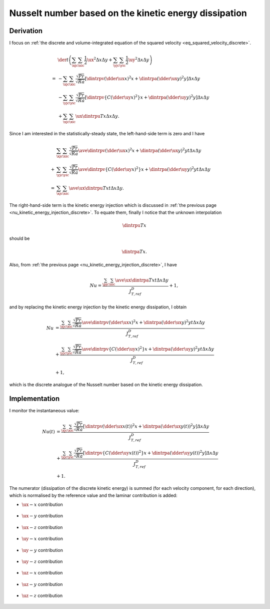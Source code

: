 
.. _nu_kinetic_energy_dissipation_discrete:

######################################################
Nusselt number based on the kinetic energy dissipation
######################################################

.. seealso::

   :ref:`Continuous counterpart <nu_kinetic_energy_dissipation>`.

**********
Derivation
**********

I focus on :ref:`the discrete and volume-integrated equation of the squared velocity <eq_squared_velocity_discrete>`.

.. math::

   &
   \der{}{t} \left(
      \sum_{\xjc} \sum_{\xic} \frac{1}{2} \ux^2 \Delta x \Delta y
      +
      \sum_{\yjc} \sum_{\yic} \frac{1}{2} \uy^2 \Delta x \Delta y
   \right) \\
   =
   &
   -
   \sum_{\xjc} \sum_{\xic}
   \frac{\sqrt{Pr}}{\sqrt{Ra}}
   \left[
      \dintrpv{
         \left( \dder{\ux}{x} \right)^2
      }{x}
      +
      \dintrpa{
         \left( \dder{\ux}{y} \right)^2
      }{y}
   \right]
   \Delta x \Delta y \\
   &
   -
   \sum_{\yjc} \sum_{\yic}
   \frac{\sqrt{Pr}}{\sqrt{Ra}}
   \left[
      \dintrpv{
         \left\{
            C
            \left( \dder{\uy}{x} \right)^2
         \right\}
      }{x}
      +
      \dintrpa{
         \left( \dder{\uy}{y} \right)^2
      }{y}
   \right]
   \Delta x \Delta y \\
   &
   +
   \sum_{\xjc} \sum_{\xic}
   \ux \dintrpu{T}{x}
   \Delta x \Delta y.

Since I am interested in the statistically-steady state, the left-hand-side term is zero and I have

.. math::

   &
   \sum_{\xjc} \sum_{\xic}
   \frac{\sqrt{Pr}}{\sqrt{Ra}}
   \ave{
      \dintrpv{
         \left( \dder{\ux}{x} \right)^2
      }{x}
      +
      \dintrpa{
         \left( \dder{\ux}{y} \right)^2
      }{y}
   }{t}
   \Delta x \Delta y \\
   +
   &
   \sum_{\yjc} \sum_{\yic}
   \frac{\sqrt{Pr}}{\sqrt{Ra}}
   \ave{
      \dintrpv{
         \left\{
            C
            \left( \dder{\uy}{x} \right)^2
         \right\}
      }{x}
      +
      \dintrpa{
         \left( \dder{\uy}{y} \right)^2
      }{y}
   }{t}
   \Delta x \Delta y \\
   =
   &
   \sum_{\xjc} \sum_{\xic}
   \ave{\ux \dintrpu{T}{x}}{t}
   \Delta x \Delta y.

The right-hand-side term is the kinetic energy injection which is discussed in :ref:`the previous page <nu_kinetic_energy_injection_discrete>`.
To equate them, finally I notice that the unknown interpolation

.. math::

   \dintrpu{T}{x}

should be

.. math::

   \dintrpa{T}{x}.

Also, from :ref:`the previous page <nu_kinetic_energy_injection_discrete>`, I have

.. math::

   Nu
   =
   \frac{
      \sum_{\pjc} \sum_{\xic}
      \ave{
         \ux
         \dintrpa{T}{x}
      }{t}
      \Delta x
      \Delta y
   }{
      J_{T,ref}^D
   }
   +
   1,

and by replacing the kinetic energy injection by the kinetic energy dissipation, I obtain

.. math::

   Nu
   & =
   \frac{
      \sum_{\xjc} \sum_{\xic}
      \frac{\sqrt{Pr}}{\sqrt{Ra}}
      \ave{
         \dintrpv{
            \left( \dder{\ux}{x} \right)^2
         }{x}
         +
         \dintrpa{
            \left( \dder{\ux}{y} \right)^2
         }{y}
      }{t}
      \Delta x \Delta y
   }{
      J_{T,ref}^D
   } \\
   & +
   \frac{
      \sum_{\yjc} \sum_{\yic}
      \frac{\sqrt{Pr}}{\sqrt{Ra}}
      \ave{
         \dintrpv{
            \left\{
               C
               \left( \dder{\uy}{x} \right)^2
            \right\}
         }{x}
         +
         \dintrpa{
            \left( \dder{\uy}{y} \right)^2
         }{y}
      }{t}
      \Delta x \Delta y
   }{
      J_{T,ref}^D
   } \\
   & +
   1,

which is the discrete analogue of the Nusselt number based on the kinetic energy dissipation.

**************
Implementation
**************

I monitor the instantaneous value:

.. math::

   Nu \left( t \right)
   & =
   \frac{
      \sum_{\xjc} \sum_{\xic}
      \frac{\sqrt{Pr}}{\sqrt{Ra}}
      \left[
         \dintrpv{
            \left( \dder{\ux}{x} \left( t \right) \right)^2
         }{x}
         +
         \dintrpa{
            \left( \dder{\ux}{y} \left( t \right) \right)^2
         }{y}
      \right]
      \Delta x \Delta y
   }{
      J_{T,ref}^D
   } \\
   & +
   \frac{
      \sum_{\yjc} \sum_{\yic}
      \frac{\sqrt{Pr}}{\sqrt{Ra}}
      \left[
         \dintrpv{
            \left\{
               C
               \left( \dder{\uy}{x} \left( t \right) \right)^2
            \right\}
         }{x}
         +
         \dintrpa{
            \left( \dder{\uy}{y} \left( t \right) \right)^2
         }{y}
      \right]
      \Delta x \Delta y
   }{
      J_{T,ref}^D
   } \\
   & +
   1.

The numerator (dissipation of the discrete kinetic energy) is summed (for each velocity component, for each direction), which is normalised by the reference value and the laminar contribution is added:

.. myliteralinclude:: /../../src/logging/nusselt/kinetic_energy_dissipation.c
   :language: c
   :tag: compute kinetic energy dissipation

* :math:`\ux-x` contribution

   .. myliteralinclude:: /../../src/logging/nusselt/kinetic_energy_dissipation.c
      :language: c
      :tag: ux-x contribution

* :math:`\ux-y` contribution

   .. myliteralinclude:: /../../src/logging/nusselt/kinetic_energy_dissipation.c
      :language: c
      :tag: ux-y contribution

* :math:`\ux-z` contribution

   .. myliteralinclude:: /../../src/logging/nusselt/kinetic_energy_dissipation.c
      :language: c
      :tag: ux-z contribution

* :math:`\uy-x` contribution

   .. myliteralinclude:: /../../src/logging/nusselt/kinetic_energy_dissipation.c
      :language: c
      :tag: uy-x contribution

* :math:`\uy-y` contribution

   .. myliteralinclude:: /../../src/logging/nusselt/kinetic_energy_dissipation.c
      :language: c
      :tag: uy-y contribution

* :math:`\uy-z` contribution

   .. myliteralinclude:: /../../src/logging/nusselt/kinetic_energy_dissipation.c
      :language: c
      :tag: uy-z contribution

* :math:`\uz-x` contribution

   .. myliteralinclude:: /../../src/logging/nusselt/kinetic_energy_dissipation.c
      :language: c
      :tag: uz-x contribution

* :math:`\uz-y` contribution

   .. myliteralinclude:: /../../src/logging/nusselt/kinetic_energy_dissipation.c
      :language: c
      :tag: uz-y contribution

* :math:`\uz-z` contribution

   .. myliteralinclude:: /../../src/logging/nusselt/kinetic_energy_dissipation.c
      :language: c
      :tag: uz-z contribution

